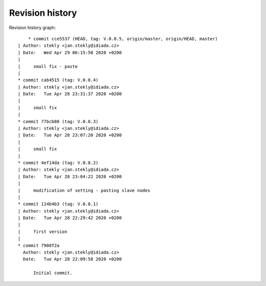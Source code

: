 
Revision history
================

Revision history graph::
    
       * commit cce5537 (HEAD, tag: V.0.0.5, origin/master, origin/HEAD, master)
   | Author: stekly <jan.stekly@idiada.cz>
   | Date:   Wed Apr 29 06:15:50 2020 +0200
   | 
   |     small fix - paste
   |  
   * commit cab4515 (tag: V.0.0.4)
   | Author: stekly <jan.stekly@idiada.cz>
   | Date:   Tue Apr 28 23:31:37 2020 +0200
   | 
   |     small fix
   |  
   * commit 77bcb80 (tag: V.0.0.3)
   | Author: stekly <jan.stekly@idiada.cz>
   | Date:   Tue Apr 28 23:07:20 2020 +0200
   | 
   |     small fix
   |  
   * commit 4ef14da (tag: V.0.0.2)
   | Author: stekly <jan.stekly@idiada.cz>
   | Date:   Tue Apr 28 23:04:22 2020 +0200
   | 
   |     modification of setting - pasting slave nodes
   |  
   * commit 114b4b3 (tag: V.0.0.1)
   | Author: stekly <jan.stekly@idiada.cz>
   | Date:   Tue Apr 28 22:29:42 2020 +0200
   | 
   |     first version
   |  
   * commit 7908f2a
     Author: stekly <jan.stekly@idiada.cz>
     Date:   Tue Apr 28 22:09:58 2020 +0200
     
         Initial commit.
